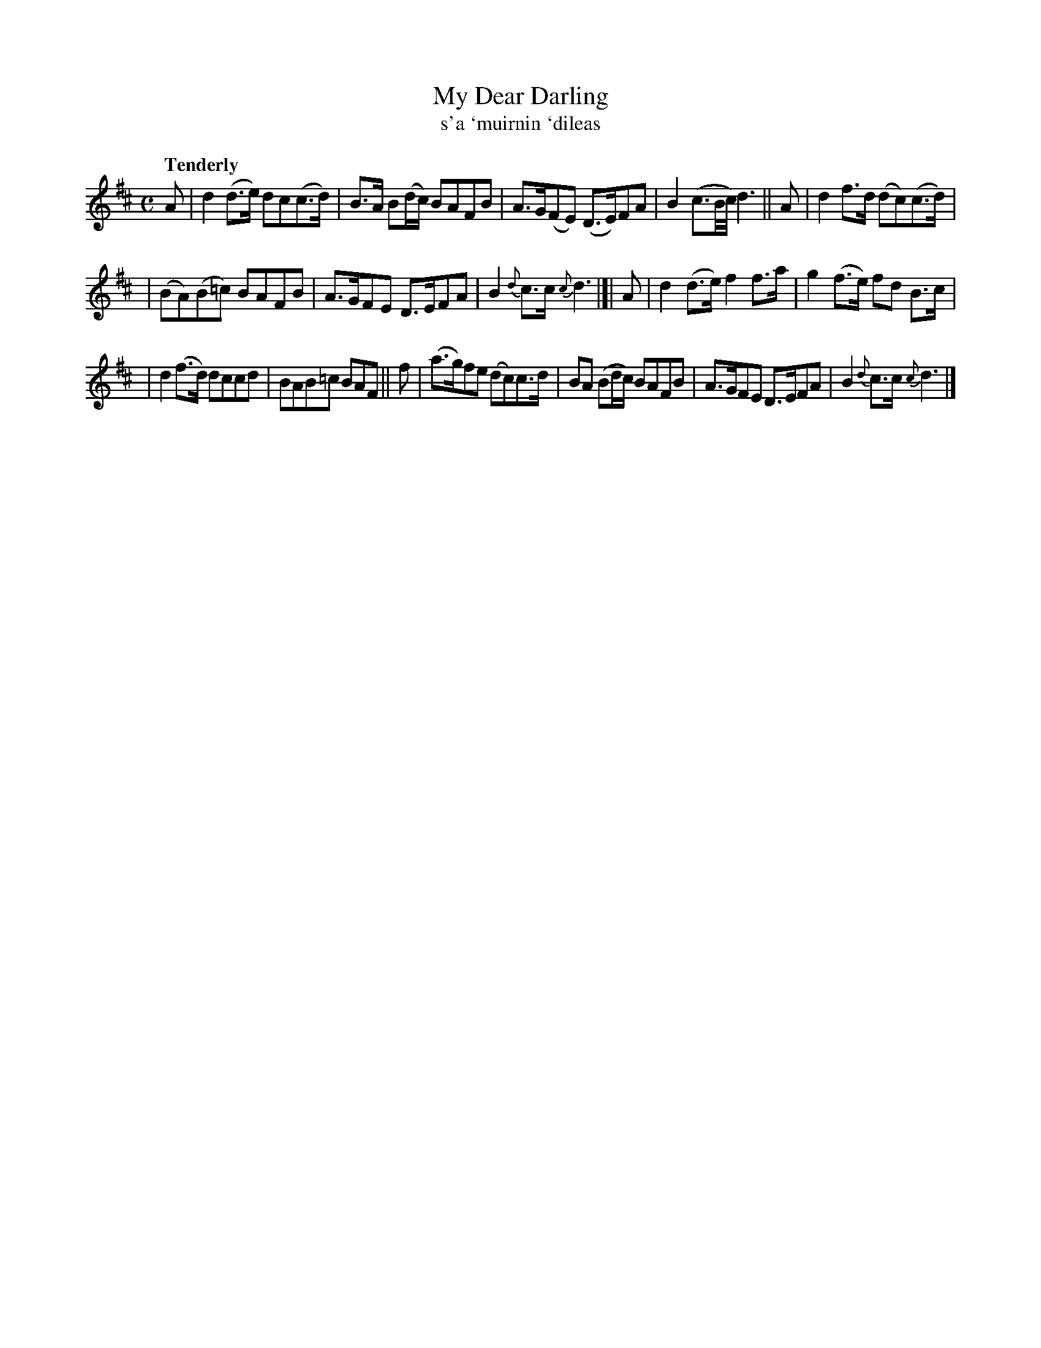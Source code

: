 X: 309
T: My Dear Darling
T: s'a \`muirnin \`dileas
R: air, march, reel
%S: s:3 b:16(
B: O'Neill's 1850 #309
Z: 1999 by John Chambers <jc@trillian.mit.edu>
Q: "Tenderly"
M: C
L: 1/8
K: D
A | d2(d>e) dc(c>d) | B>A B(d/c/) BAFB | A>G(FE) (D>E)FA | B2 (c3/2B//c//) d3 || A | d2f>d (dc)(c>d) |
| (BA)(B=c) BAFB | A>GFE D>EFA | B2 {d}c>c {c}d3 |]| A | d2(d>e) f2f>a | g2(f>e) fd B>c |
| d2(f>d) dccd | BAB=c BAF || f | (a>g)fe (dc)c>d | BA (Bd/c/) BAFB | A>GFE D>EFA | B2 {d}c>c {c}d3 |]
